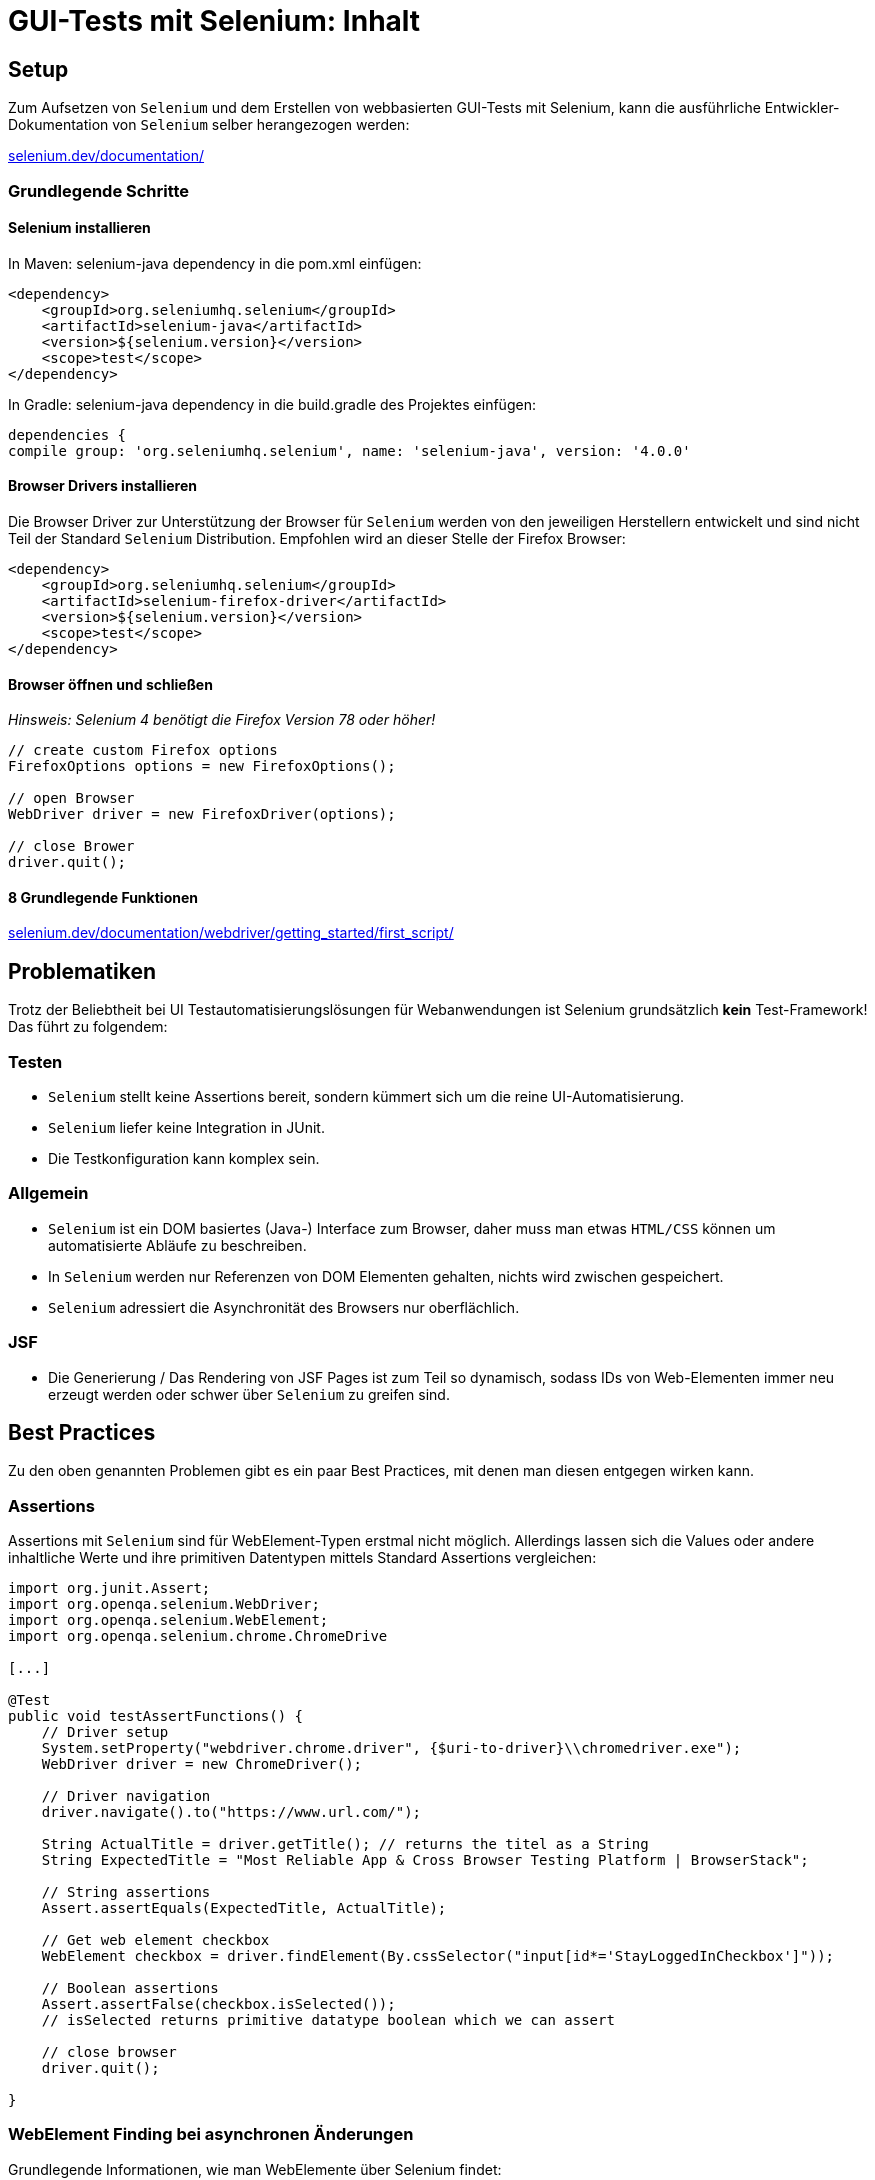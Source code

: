 = GUI-Tests mit Selenium: Inhalt

// tag::inhalt[]
[[selenium-setup]]
== Setup
Zum Aufsetzen von `Selenium` und dem Erstellen von webbasierten GUI-Tests mit Selenium, kann die ausführliche
Entwickler-Dokumentation von `Selenium` selber herangezogen werden: +

:hide-uri-scheme:
https://selenium.dev/documentation/

[[selenium-basic-steps]]
=== Grundlegende Schritte

[[selenium-basic-steps-install]]
==== Selenium installieren
In Maven: selenium-java dependency in die pom.xml einfügen:
----
<dependency>
    <groupId>org.seleniumhq.selenium</groupId>
    <artifactId>selenium-java</artifactId>
    <version>${selenium.version}</version>
    <scope>test</scope>
</dependency>
----

In Gradle: selenium-java dependency in die build.gradle des Projektes einfügen:
----
dependencies {
compile group: 'org.seleniumhq.selenium', name: 'selenium-java', version: '4.0.0'
----

[[selenium-basic-steps-install-browser-drivers]]
==== Browser Drivers installieren
Die Browser Driver zur Unterstützung der Browser für `Selenium` werden von den jeweiligen Herstellern entwickelt
und sind nicht Teil der Standard `Selenium` Distribution. Empfohlen wird an dieser Stelle der Firefox Browser:

----
<dependency>
    <groupId>org.seleniumhq.selenium</groupId>
    <artifactId>selenium-firefox-driver</artifactId>
    <version>${selenium.version}</version>
    <scope>test</scope>
</dependency>
----

[[selenium-basic-steps-open-and-close-browser]]
==== Browser öffnen und schließen
_Hinsweis: Selenium 4 benötigt die Firefox Version 78 oder höher!_
----
// create custom Firefox options
FirefoxOptions options = new FirefoxOptions();

// open Browser
WebDriver driver = new FirefoxDriver(options);

// close Brower
driver.quit();
----

[[selenium-basic-steps-eight-basic-actions]]
==== 8 Grundlegende Funktionen
:hide-uri-scheme:
https://selenium.dev/documentation/webdriver/getting_started/first_script/

[[selenium-problems]]
== Problematiken
Trotz der Beliebtheit bei UI Testautomatisierungslösungen für Webanwendungen ist Selenium
grundsätzlich *kein* Test-Framework! Das führt zu folgendem:

[[selenium-problems-testing]]
=== Testen
* `Selenium` stellt keine Assertions bereit, sondern kümmert sich um die reine UI-Automatisierung.
* `Selenium` liefer keine Integration in JUnit.
* Die Testkonfiguration kann komplex sein.

[[selenium-problems-general]]
=== Allgemein
* `Selenium` ist ein DOM basiertes (Java-) Interface zum Browser, daher muss man etwas `HTML/CSS`
können um automatisierte Abläufe zu beschreiben.
* In `Selenium` werden nur Referenzen von DOM Elementen gehalten, nichts wird zwischen gespeichert.
* `Selenium` adressiert die Asynchronität des Browsers nur oberflächlich.

[[selenium-problems-jsf]]
=== JSF
* Die Generierung / Das Rendering von JSF Pages ist zum Teil so dynamisch, sodass IDs von Web-Elementen immer neu erzeugt
werden oder schwer über `Selenium` zu greifen sind.

[[selenium-best-practices]]
== Best Practices
Zu den oben genannten Problemen gibt es ein paar Best Practices, mit denen man diesen entgegen wirken kann.

=== Assertions
Assertions mit `Selenium` sind für WebElement-Typen erstmal nicht möglich. Allerdings lassen sich die Values oder andere inhaltliche Werte
und ihre primitiven Datentypen mittels Standard Assertions vergleichen:

----
import org.junit.Assert;
import org.openqa.selenium.WebDriver;
import org.openqa.selenium.WebElement;
import org.openqa.selenium.chrome.ChromeDrive

[...]

@Test
public void testAssertFunctions() {
    // Driver setup
    System.setProperty("webdriver.chrome.driver", {$uri-to-driver}\\chromedriver.exe");
    WebDriver driver = new ChromeDriver();

    // Driver navigation
    driver.navigate().to("https://www.url.com/");

    String ActualTitle = driver.getTitle(); // returns the titel as a String
    String ExpectedTitle = "Most Reliable App & Cross Browser Testing Platform | BrowserStack";

    // String assertions
    Assert.assertEquals(ExpectedTitle, ActualTitle);

    // Get web element checkbox
    WebElement checkbox = driver.findElement(By.cssSelector("input[id*='StayLoggedInCheckbox']"));

    // Boolean assertions
    Assert.assertFalse(checkbox.isSelected());
    // isSelected returns primitive datatype boolean which we can assert

    // close browser
    driver.quit();

}
----

=== WebElement Finding bei asynchronen Änderungen
Grundlegende Informationen, wie man WebElemente über Selenium findet: +

:hide-uri-scheme:
https://selenium.dev/documentation/webdriver/elements/finders/

:hide-uri-scheme:
https://selenium.dev/documentation/webdriver/elements/locators/

JSF kann hier durch dynamische Generierung Probleme bei der Suche nach WebElement-Ids bereiten.
Daher kann auf zwei alternative Möglichkeiten zurückgegriffen werden:

==== XPath
XPath ist eine Alternative zum WebElement-Finding per ID.
Es handelt sich dabei um die XML Path Language, die Teile eines XML-Dokumentes adressieren und auswerten kann.
Da HTML und XML eine ähnliche Struktur haben, fällt es `Selenium` leicht, bei statischem HTML-Aufbau
ein Web-Element über XPath zu finden.

----
    WebElement checkbox = driver.findElement(
                    By.xpath("/html/body/div[2]/div[1]/div/h4[1]/b/html[1]/body[1]/div[2]/div[1]/div[1]/h4[1]/b[1]"));
----
Aber auch die XPath-Pfade können durch die Asynchronität des Browsers und JSFs dynamischer Generierung verändert werden.

==== Css Selector
Etwas sicherer und eventuell beständiger ist der Css Selector. Beispiel:
----
<input id="name"...>
----
wird generiert zu:
----
<input id="j_id1234567:name"...>
----
Die Suche nach dem WebElement mittels `Selenium` würde dann wie folgt aussehen:
----
driver.findElement(By.cssSelector("input[id^='j_id'][id$='name']"));
----
Das bedingt natürlich, dass die dynamischen IDs wenigstens zum Teil statisch sind,
bzw. statische Komponenten wie bspw. "name" beinhalten.

// end::inhalt[]
